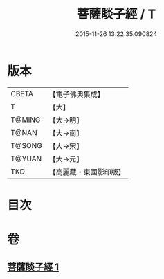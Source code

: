 #+TITLE: 菩薩睒子經 / T
#+DATE: 2015-11-26 13:22:35.090824
* 版本
 |     CBETA|【電子佛典集成】|
 |         T|【大】     |
 |    T@MING|【大→明】   |
 |     T@NAN|【大→南】   |
 |    T@SONG|【大→宋】   |
 |    T@YUAN|【大→元】   |
 |       TKD|【高麗藏・東國影印版】|

* 目次
* 卷
** [[file:KR6b0026_001.txt][菩薩睒子經 1]]

